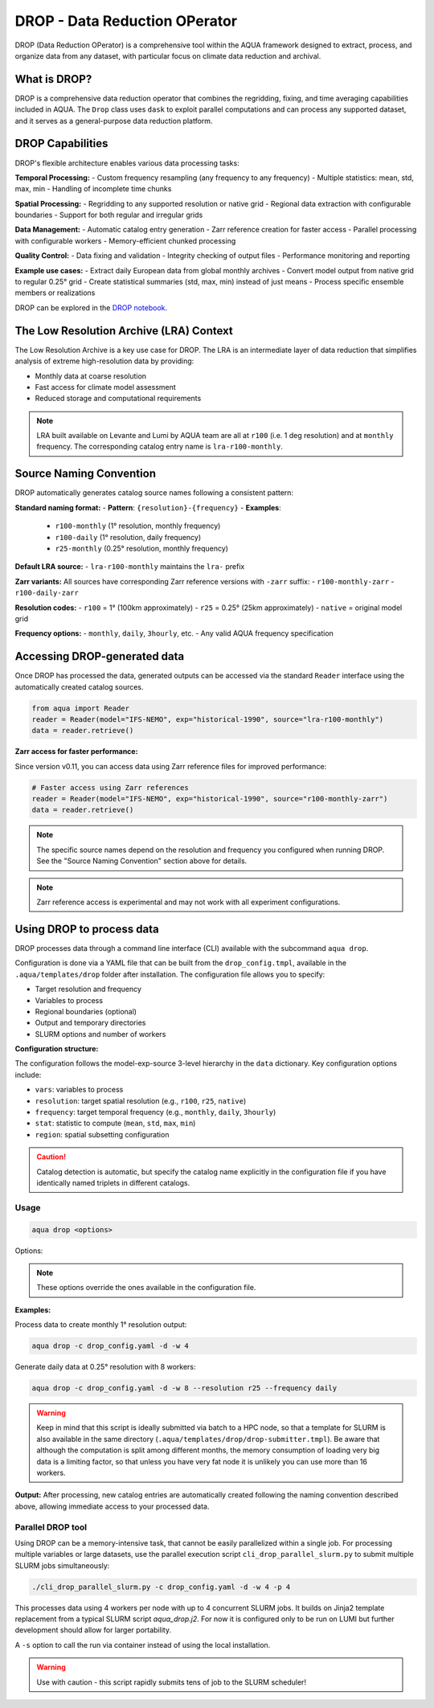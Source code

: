 .. _drop:

DROP - Data Reduction OPerator
===============================================

DROP (Data Reduction OPerator) is a comprehensive tool within the AQUA framework designed 
to extract, process, and organize data from any dataset, with particular focus on climate 
data reduction and archival.


What is DROP?
-------------

DROP is a comprehensive data reduction operator that combines the regridding, fixing, and time 
averaging capabilities included in AQUA. The ``Drop`` class uses ``dask`` to exploit parallel 
computations and can process any supported dataset, and it serves as a general-purpose data 
reduction platform.


DROP Capabilities
----------------------------

DROP's flexible architecture enables various data processing tasks:

**Temporal Processing:**
- Custom frequency resampling (any frequency to any frequency)
- Multiple statistics: mean, std, max, min
- Handling of incomplete time chunks

**Spatial Processing:**
- Regridding to any supported resolution or native grid
- Regional data extraction with configurable boundaries  
- Support for both regular and irregular grids

**Data Management:**
- Automatic catalog entry generation
- Zarr reference creation for faster access
- Parallel processing with configurable workers
- Memory-efficient chunked processing

**Quality Control:**
- Data fixing and validation
- Integrity checking of output files
- Performance monitoring and reporting

**Example use cases:**
- Extract daily European data from global monthly archives
- Convert model output from native grid to regular 0.25° grid
- Create statistical summaries (std, max, min) instead of just means
- Process specific ensemble members or realizations

DROP can be explored in the `DROP notebook <https://github.com/DestinE-Climate-DT/AQUA/blob/main/notebooks/drop/drop.ipynb>`_.


The Low Resolution Archive (LRA) Context
----------------------------------------

The Low Resolution Archive is a key use case for DROP. The LRA is an intermediate layer 
of data reduction that simplifies analysis of extreme high-resolution data by providing:

- Monthly data at coarse resolution
- Fast access for climate model assessment
- Reduced storage and computational requirements

.. note ::

    LRA built available on Levante and Lumi by AQUA team are all at ``r100`` (i.e. 1 deg 
    resolution) and at ``monthly`` frequency. The corresponding catalog entry name is 
    ``lra-r100-monthly``.

Source Naming Convention
------------------------

DROP automatically generates catalog source names following a consistent pattern:

**Standard naming format:**
- **Pattern**: ``{resolution}-{frequency}``
- **Examples**: 
  - ``r100-monthly`` (1° resolution, monthly frequency)
  - ``r100-daily`` (1° resolution, daily frequency)
  - ``r25-monthly`` (0.25° resolution, monthly frequency)

**Default LRA source:**
- ``lra-r100-monthly`` maintains the ``lra-`` prefix

**Zarr variants:**
All sources have corresponding Zarr reference versions with ``-zarr`` suffix:
- ``r100-monthly-zarr``
- ``r100-daily-zarr``

**Resolution codes:**
- ``r100`` = 1° (100km approximately)
- ``r25`` = 0.25° (25km approximately)
- ``native`` = original model grid

**Frequency options:**
- ``monthly``, ``daily``, ``3hourly``, etc.
- Any valid AQUA frequency specification


Accessing DROP-generated data
-----------------------------

Once DROP has processed the data, generated outputs can be accessed via the standard ``Reader`` 
interface using the automatically created catalog sources.

.. code-block:: python

    from aqua import Reader
    reader = Reader(model="IFS-NEMO", exp="historical-1990", source="lra-r100-monthly")
    data = reader.retrieve()

**Zarr access for faster performance:**

Since version v0.11, you can access data using Zarr reference files for improved performance:

.. code-block:: python

    # Faster access using Zarr references
    reader = Reader(model="IFS-NEMO", exp="historical-1990", source="r100-monthly-zarr")
    data = reader.retrieve()

.. note ::
    The specific source names depend on the resolution and frequency you configured when 
    running DROP. See the "Source Naming Convention" section above for details.

.. note ::
    Zarr reference access is experimental and may not work with all experiment configurations.

Using DROP to process data
--------------------------

DROP processes data through a command line interface (CLI) available with the subcommand ``aqua drop``.

Configuration is done via a YAML file that can be built from the ``drop_config.tmpl``, 
available in the ``.aqua/templates/drop`` folder after installation. The configuration 
file allows you to specify:

- Target resolution and frequency
- Variables to process
- Regional boundaries (optional)
- Output and temporary directories
- SLURM options and number of workers

**Configuration structure:**

The configuration follows the model-exp-source 3-level hierarchy in the ``data`` dictionary.
Key configuration options include:

- ``vars``: variables to process
- ``resolution``: target spatial resolution (e.g., ``r100``, ``r25``, ``native``) 
- ``frequency``: target temporal frequency (e.g., ``monthly``, ``daily``, ``3hourly``)
- ``stat``: statistic to compute (``mean``, ``std``, ``max``, ``min``)
- ``region``: spatial subsetting configuration

.. caution::
    Catalog detection is automatic, but specify the catalog name explicitly in the configuration 
    file if you have identically named triplets in different catalogs.
Usage
^^^^^

.. code-block:: python

    aqua drop <options>

Options: 

.. note ::
    These options override the ones available in the configuration file. 

.. option:: -c CONFIG, --config CONFIG

    Set up a specific configuration file

.. option:: -d, --definitive

    Run the code and produce the data (a dry-run will take place if this flag is missing)

.. option:: -f, --fix

    Set up the Reader fixing capabilities (default: True)

.. option:: -w, --workers

    Set up the number of dask workers (default: 1, i.e. dask disabled)

.. option:: -l, --loglevel

    Set up the logging level.

.. option:: -o, --overwrite

    Overwrite existing data (default: WARNING).

.. option:: --monitoring

    Enable a single chunk run to produce the html dask performance report. Dask should be activated.

.. option:: --only-catalog

    Will generate/update only the catalog entry for DROP, without running the code for generating DROP output itself

.. option:: --rebuild

    This option will force the rebuilding of the areas and weights files for the regridding.
    If multiple variables or members are present in the configuration, this will be done only once.

.. option:: --stat

    Statistic to be computed (default: 'mean')

.. option:: --frequency

    Frequency of the DROP output (default: as the original data)

.. option:: --resolution

    Resolution of the DROP output (default: as the original data)

.. option:: --realization

    Which realization (e.g. ensemble member) to use for the DROP output (default: 'r1')

**Examples:**

Process data to create monthly 1° resolution output:

.. code-block:: bash

    aqua drop -c drop_config.yaml -d -w 4

Generate daily data at 0.25° resolution with 8 workers:

.. code-block:: bash

    aqua drop -c drop_config.yaml -d -w 8 --resolution r25 --frequency daily

.. warning ::

    Keep in mind that this script is ideally submitted via batch to a HPC node, 
    so that a template for SLURM is also available in the same directory (``.aqua/templates/drop/drop-submitter.tmpl``). 
    Be aware that although the computation is split among different months, the memory consumption of loading very big data
    is a limiting factor, so that unless you have very fat node it is unlikely you can use more than 16 workers.

**Output:**
After processing, new catalog entries are automatically created following the naming 
convention described above, allowing immediate access to your processed data.

Parallel DROP tool
^^^^^^^^^^^^^^^^^^

Using DROP can be a memory-intensive task, that cannot be easily parallelized within a single job.
For processing multiple variables or large datasets, use the parallel execution script 
``cli_drop_parallel_slurm.py`` to submit multiple SLURM jobs simultaneously:

.. code-block:: bash

    ./cli_drop_parallel_slurm.py -c drop_config.yaml -d -w 4 -p 4

This processes data using 4 workers per node with up to 4 concurrent SLURM jobs.
It builds on Jinja2 template replacement from a typical SLURM script `aqua_drop.j2`.
For now it is configured only to be run on LUMI but further development should allow for 
larger portability.

A ``-s`` option to call the run via container instead of using the local installation.

.. warning ::
    Use with caution - this script rapidly submits tens of job to the SLURM scheduler!